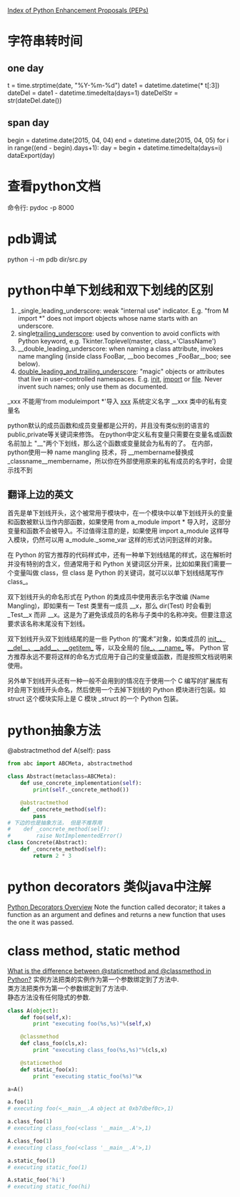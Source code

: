#+OPTIONS: ^:nil

[[https://www.python.org/dev/peps/][Index of Python Enhancement Proposals (PEPs)]]

* 字符串转时间
** one day
t = time.strptime(date, "%Y-%m-%d")
date1 = datetime.datetime(* t[:3])
dateDel = date1 - datetime.timedelta(days=1)
dateDelStr = str(dateDel.date())
** span day
    begin = datetime.date(2015, 04, 04)
    end = datetime.date(2015, 04, 05)
    for i in range((end - begin).days+1):
        day = begin + datetime.timedelta(days=i)
        dataExport(day)
* 查看python文档
命令行: pydoc -p 8000
* pdb调试
python -i -m pdb dir/src.py
* python中单下划线和双下划线的区别
    1. _single_leading_underscore: weak "internal use" indicator. E.g. "from M import *" does not import objects whose name starts with an underscore.
    2. single_trailing_underscore_: used by convention to avoid conflicts with Python keyword, e.g.
       Tkinter.Toplevel(master, class_='ClassName')
    3. __double_leading_underscore: when naming a class attribute, invokes name mangling (inside class FooBar, __boo becomes _FooBar__boo; see below).
    4. __double_leading_and_trailing_underscore__: "magic" objects or attributes that live in user-controlled namespaces. E.g. __init__, __import__ or __file__. Never invent such names; only use them as documented.

    _xxx      不能用'from moduleimport *'导入 
    __xxx__ 系统定义名字 
    __xxx    类中的私有变量名
    
    python默认的成员函数和成员变量都是公开的，并且没有类似别的语言的public,private等关键词来修饰。 在python中定义私有变量只需要在变量名或函数名前加上 "__"两个下划线，那么这个函数或变量就会为私有的了。 在内部，python使用一种 name mangling 技术，将 __membername替换成 _classname__membername，所以你在外部使用原来的私有成员的名字时，会提示找不到
** 翻译上边的英文
    首先是单下划线开头，这个被常用于模块中，在一个模块中以单下划线开头的变量和函数被默认当作内部函数，如果使用 from a_module import * 导入时，这部分变量和函数不会被导入。不过值得注意的是，如果使用 import a_module 这样导入模块，仍然可以用 a_module._some_var 这样的形式访问到这样的对象。

在 Python 的官方推荐的代码样式中，还有一种单下划线结尾的样式，这在解析时并没有特别的含义，但通常用于和 Python 关键词区分开来，比如如果我们需要一个变量叫做 class，但 class 是 Python 的关键词，就可以以单下划线结尾写作 class_。

双下划线开头的命名形式在 Python 的类成员中使用表示名字改编 (Name Mangling)，即如果有一 Test 类里有一成员 __x，那么 dir(Test) 时会看到 _Test__x 而非 __x。这是为了避免该成员的名称与子类中的名称冲突。但要注意这要求该名称末尾没有下划线。

双下划线开头双下划线结尾的是一些 Python 的“魔术”对象，如类成员的 __init__、__del__、__add__、__getitem__ 等，以及全局的 __file__、__name__ 等。 Python 官方推荐永远不要将这样的命名方式应用于自己的变量或函数，而是按照文档说明来使用。

另外单下划线开头还有一种一般不会用到的情况在于使用一个 C 编写的扩展库有时会用下划线开头命名，然后使用一个去掉下划线的 Python 模块进行包装。如 struct 这个模块实际上是 C 模块 _struct 的一个 Python 包装。
* python抽象方法
  @abstractmethod
  def A(self): pass

  #+BEGIN_SRC python
    from abc import ABCMeta, abstractmethod
    
    class Abstract(metaclass=ABCMeta):
        def use_concrete_implementation(self):
            print(self._concrete_method())
    
        @abstractmethod
        def _concrete_method(self):
            pass
    # 下边的也是抽象方法， 但是不推荐用
    #    def _concrete_method(self):
    #        raise NotImplementedError()
    class Concrete(Abstract):
        def _concrete_method(self):
            return 2 * 3
  #+END_SRC
* python decorators 类似java中注解
  [[http://pythoncentral.io/python-decorators-overview/][Python Decorators Overview]]
  Note the function called decorator; it takes a function as an argument and defines and returns a new function that uses the one it was passed. 
* class method, static method
  [[http://stackoverflow.com/questions/136097/what-is-the-difference-between-staticmethod-and-classmethod-in-python][What is the difference between @staticmethod and @classmethod in Python?]]
  实例方法把类的实例作为第一个参数绑定到了方法中.      \\ 
  类方法把类作为第一个参数绑定到了方法中.              \\
  静态方法没有任何隐式的参数.                          \\

  #+BEGIN_SRC python
    class A(object):
        def foo(self,x):
            print "executing foo(%s,%s)"%(self,x)
    
        @classmethod
        def class_foo(cls,x):
            print "executing class_foo(%s,%s)"%(cls,x)
    
        @staticmethod
        def static_foo(x):
            print "executing static_foo(%s)"%x    
    
    a=A()
    
    a.foo(1)
    # executing foo(<__main__.A object at 0xb7dbef0c>,1)
    
    a.class_foo(1)
    # executing class_foo(<class '__main__.A'>,1)
    
    A.class_foo(1)
    # executing class_foo(<class '__main__.A'>,1)
    
    a.static_foo(1)
    # executing static_foo(1)
    
    A.static_foo('hi')
    # executing static_foo(hi)
  #+END_SRC
